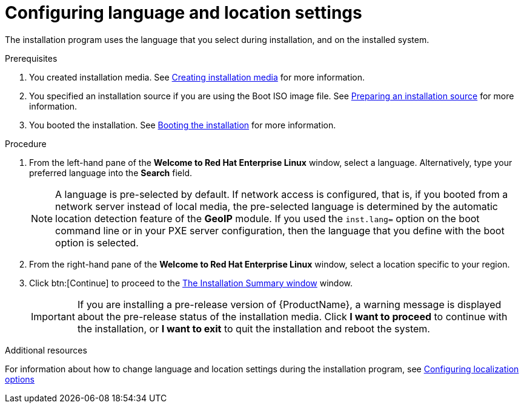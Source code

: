 [id="installing-rhel-using-anaconda_{context}"]
= Configuring language and location settings

The installation program uses the language that you select during installation, and on the installed system.

.Prerequisites
. You created installation media. See xref:standard-install:assembly_preparing-for-your-installation.adoc#making-media_preparing-for-your-installation[Creating installation media] for more information.
. You specified an installation source if you are using the Boot ISO image file. See xref:standard-install:assembly_preparing-for-your-installation.adoc#prepare-installation-source_preparing-for-your-installation[Preparing an installation source] for more information.
. You booted the installation. See xref:standard-install:assembly_booting-installer.adoc[Booting the installation] for more information.

.Procedure

. From the left-hand pane of the *Welcome to Red Hat Enterprise Linux* window, select a language. Alternatively, type your preferred language into the *Search* field.
+
[NOTE]
====
A language is pre-selected by default. If network access is configured, that is, if you booted from a network server instead of local media, the pre-selected language is determined by the automatic location detection feature of the *GeoIP* module. If you used the [option]`inst.lang=` option on the boot command line or in your PXE server configuration, then the language that you define with the boot option is selected.
====

. From the right-hand pane of the *Welcome to Red Hat Enterprise Linux* window, select a location specific to your region.

. Click btn:[Continue] to proceed to the xref:standard-install:assembly_graphical-installation.adoc#installation-summary_graphical-installation[The Installation Summary window] window.
+
[IMPORTANT]
====
If you are installing a pre-release version of {ProductName}, a warning message is displayed about the pre-release status of the installation media. Click *I want to proceed* to continue with the installation, or *I want to exit* to quit the installation and reboot the system.
====


.Additional resources

For information about how to change language and location settings during the installation program, see xref:standard-install:assembly_graphical-installation.adoc#configuring-localization-settings_graphical-installation[Configuring localization options]
